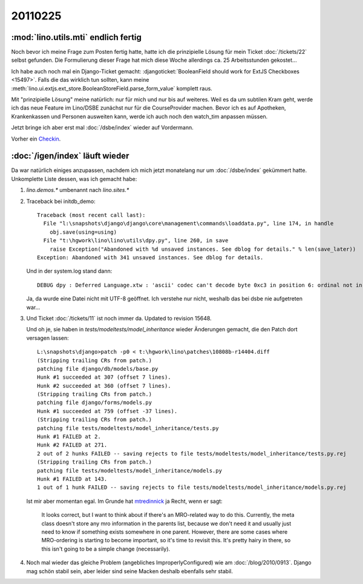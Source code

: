 20110225
========

:mod:`lino.utils.mti` endlich fertig
------------------------------------

Noch bevor ich meine Frage zum Posten fertig hatte,
hatte ich die prinzipielle Lösung für mein 
Ticket :doc:`/tickets/22` selbst gefunden. 
Die Formulierung dieser Frage hat mich 
diese Woche allerdings ca. 25 
Arbeitsstunden gekostet...

Ich habe auch noch mal ein Django-Ticket gemacht:
:djangoticket:`BooleanField should work for ExtJS Checkboxes <15497>`.
Falls die das wirklich tun sollten, kann meine 
:meth:`lino.ui.extjs.ext_store.BooleanStoreField.parse_form_value` 
komplett raus.
  
Mit "prinzipielle Lösung" meine natürlich: nur für mich und 
nur bis auf weiteres.
Weil es da um subtilen Kram geht, werde ich das neue Feature 
im Lino/DSBE zunächst nur für die CourseProvider machen.
Bevor ich es auf Apotheken, Krankenkassen und Personen ausweiten kann, 
werde ich auch noch den watch_tim anpassen müssen.

Jetzt bringe ich aber erst mal 
:doc:`/dsbe/index`
wieder auf Vordermann.

Vorher ein `Checkin <http://code.google.com/p/lino/source/detail?r=07a1d8d59d86ca38c8ab474f9c8359ee20039bba>`_.

:doc:`/igen/index` läuft wieder
-------------------------------

Da war natürlich einiges anzupassen, nachdem ich mich 
jetzt monatelang nur um :doc:`/dsbe/index` gekümmert hatte.
Unkomplette Liste dessen, was ich gemacht habe:

#.  `lino.demos.*` umbenannt nach `lino.sites.*`

#.  Traceback bei initdb_demo::

      Traceback (most recent call last):
        File "l:\snapshots\django\django\core\management\commands\loaddata.py", line 174, in handle
          obj.save(using=using)
        File "t:\hgwork\lino\lino\utils\dpy.py", line 260, in save
          raise Exception("Abandoned with %d unsaved instances. See dblog for details." % len(save_later))
      Exception: Abandoned with 341 unsaved instances. See dblog for details.
      
    Und in der system.log stand dann::
      
      DEBUG dpy : Deferred Language.xtw : 'ascii' codec can't decode byte 0xc3 in position 6: ordinal not in range(128) 
      
      
    Ja, da wurde eine Datei nicht mit UTF-8 geöffnet. Ich verstehe nur nicht, 
    weshalb das bei dsbe nie aufgetreten war...
    
    
    
#.  Und Ticket :doc:`/tickets/11` ist noch immer da.
    Updated to revision 15648.
    
    Und oh je, sie haben in `tests/modeltests/model_inheritance` wieder Änderungen gemacht, 
    die den Patch dort versagen lassen::
    
      L:\snapshots\django>patch -p0 < t:\hgwork\lino\patches\10808b-r14404.diff
      (Stripping trailing CRs from patch.)
      patching file django/db/models/base.py
      Hunk #1 succeeded at 307 (offset 7 lines).
      Hunk #2 succeeded at 360 (offset 7 lines).
      (Stripping trailing CRs from patch.)
      patching file django/forms/models.py
      Hunk #1 succeeded at 759 (offset -37 lines).
      (Stripping trailing CRs from patch.)
      patching file tests/modeltests/model_inheritance/tests.py
      Hunk #1 FAILED at 2.
      Hunk #2 FAILED at 271.
      2 out of 2 hunks FAILED -- saving rejects to file tests/modeltests/model_inheritance/tests.py.rej
      (Stripping trailing CRs from patch.)
      patching file tests/modeltests/model_inheritance/models.py
      Hunk #1 FAILED at 143.
      1 out of 1 hunk FAILED -- saving rejects to file tests/modeltests/model_inheritance/models.py.rej    
    
    Ist mir aber momentan egal. 
    Im Grunde hat 
    `mtredinnick <http://code.djangoproject.com/ticket/10808#comment:14>`_ 
    ja Recht, wenn er sagt:
    
      It looks correct, but I want to think about if there's an MRO-related way to do this. Currently, the meta class 
      doesn't store any mro information in the parents list, because we don't need it and usually just need to know if 
      something exists somewhere in one parent. However, there are some cases where MRO-ordering is starting to become 
      important, so it's time to revisit this. It's pretty hairy in there, so this isn't going to be a simple change 
      (necessarily).
    
    
#.  Noch mal wieder das gleiche Problem (angebliches ImproperlyConfigured) 
    wie am :doc:`/blog/2010/0913`. 
    Django mag schön stabil sein, aber leider sind seine Macken deshalb 
    ebenfalls sehr stabil.


